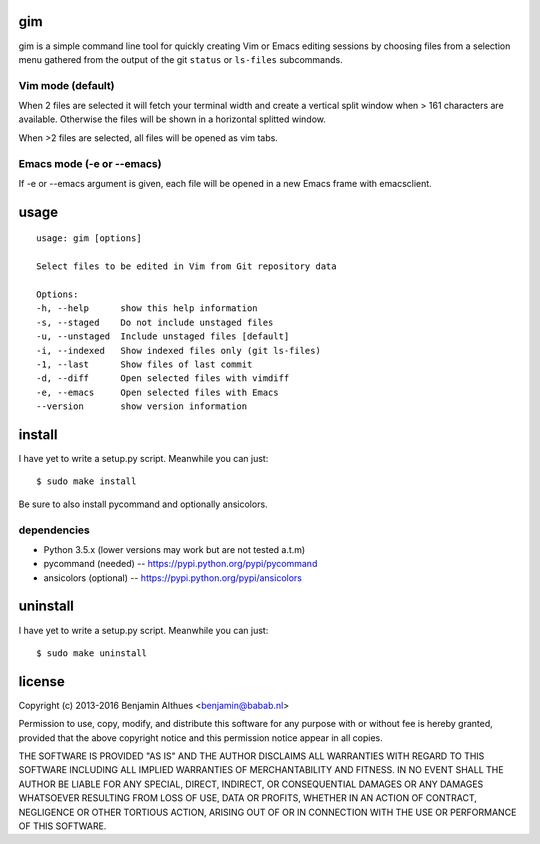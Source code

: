 gim
==============================================================================

gim is a simple command line tool for quickly creating Vim or Emacs
editing sessions by choosing files from a selection menu gathered from
the output of the git ``status`` or ``ls-files`` subcommands.

Vim mode (default)
------------------

When 2 files are selected it will fetch your terminal width and create a
vertical split window when > 161 characters are available. Otherwise the
files will be shown in a horizontal splitted window.

When >2 files are selected, all files will be opened as vim tabs.

Emacs mode (-e or --emacs)
--------------------------

If -e or --emacs argument is given, each file will be opened in a new
Emacs frame with emacsclient.


.. image:: https://asciinema.org/a/e3hkjfe2pwna5timt14buxtwh.png
   :target: https://asciinema.org/a/e3hkjfe2pwna5timt14buxtwh
   :width: 640px


usage
=====

::

   usage: gim [options]

   Select files to be edited in Vim from Git repository data

   Options:
   -h, --help      show this help information
   -s, --staged    Do not include unstaged files
   -u, --unstaged  Include unstaged files [default]
   -i, --indexed   Show indexed files only (git ls-files)
   -1, --last      Show files of last commit
   -d, --diff      Open selected files with vimdiff
   -e, --emacs     Open selected files with Emacs
   --version       show version information


install
=======

I have yet to write a setup.py script. Meanwhile you can just::

   $ sudo make install

Be sure to also install pycommand and optionally ansicolors.

dependencies
------------

- Python 3.5.x (lower versions may work but are not tested a.t.m)
- pycommand (needed) -- https://pypi.python.org/pypi/pycommand
- ansicolors (optional) -- https://pypi.python.org/pypi/ansicolors

uninstall
=========

I have yet to write a setup.py script. Meanwhile you can just::

   $ sudo make uninstall

license
=======

Copyright (c) 2013-2016 Benjamin Althues <benjamin@babab.nl>

Permission to use, copy, modify, and distribute this software for any
purpose with or without fee is hereby granted, provided that the above
copyright notice and this permission notice appear in all copies.

THE SOFTWARE IS PROVIDED "AS IS" AND THE AUTHOR DISCLAIMS ALL WARRANTIES
WITH REGARD TO THIS SOFTWARE INCLUDING ALL IMPLIED WARRANTIES OF
MERCHANTABILITY AND FITNESS. IN NO EVENT SHALL THE AUTHOR BE LIABLE FOR
ANY SPECIAL, DIRECT, INDIRECT, OR CONSEQUENTIAL DAMAGES OR ANY DAMAGES
WHATSOEVER RESULTING FROM LOSS OF USE, DATA OR PROFITS, WHETHER IN AN
ACTION OF CONTRACT, NEGLIGENCE OR OTHER TORTIOUS ACTION, ARISING OUT OF
OR IN CONNECTION WITH THE USE OR PERFORMANCE OF THIS SOFTWARE.
